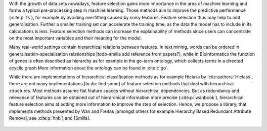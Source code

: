 With the growth of data sets nowadays, feature selection gains more importance in the area of machine learning and forms a typical pre-processing step in machine learning. Those methods aim to improve the predictive performance (:cite:p:`fs`), for example by avoiding overfitting caused by noisy features. Feature selection thus may help to add generalisation.
Further a smaller training set can accelerate the training time, as the data the model has to include in its calculations is less.
Feature selection methods can increase the explainability of methods since users can concentrate on the most important variables and their meaning for the model.


Many real-world settings contain hierarchical relations between features. In text mining, words can be ordered in generalisation-specialisation relationships [todo-smilla add reference from papers?], while in Bioinformatics the function of genes is often described as hierarchy as for example in the go-term ontology, which collects terms in a directed acyclic graph
More information about the ontology can be found in :cite:t:`go`.

While there are implementations of hierarchical classification methods as for example Hiclass by :cite:authors:`Hiclass`, there are not many implementations [to do: find some] of feature selection methods that deal with hierarchical structures. 
Most methods assume flat feature spaces without hierarchical dependencies. But as redundancy and relevance of features can be obtained out of hierarchical information more precise (:cite:p:`wanbook`), hierarchical feature selection aims at adding more information to improve the step of selection. 
Hence, we propose a library, that implements methods presented by Wan and Freitas (amongst others for example Hierarchy Based Redundant Attribute Removal, see :cite:p:`hnb`) and [Smilla].
 
 .. bibliography:: refs.bib
